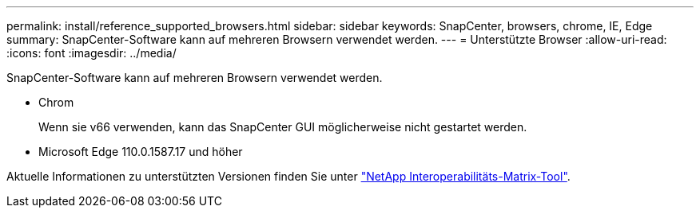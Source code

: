 ---
permalink: install/reference_supported_browsers.html 
sidebar: sidebar 
keywords: SnapCenter, browsers, chrome, IE, Edge 
summary: SnapCenter-Software kann auf mehreren Browsern verwendet werden. 
---
= Unterstützte Browser
:allow-uri-read: 
:icons: font
:imagesdir: ../media/


[role="lead"]
SnapCenter-Software kann auf mehreren Browsern verwendet werden.

* Chrom
+
Wenn sie v66 verwenden, kann das SnapCenter GUI möglicherweise nicht gestartet werden.

* Microsoft Edge 110.0.1587.17 und höher


Aktuelle Informationen zu unterstützten Versionen finden Sie unter https://imt.netapp.com/matrix/imt.jsp?components=116859;&solution=1257&isHWU&src=IMT["NetApp Interoperabilitäts-Matrix-Tool"^].

